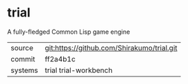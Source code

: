 * trial

A fully-fledged Common Lisp game engine


|---------+--------------------------------------------|
| source  | git:https://github.com/Shirakumo/trial.git |
| commit  | ff2a4b1c                                   |
| systems | trial trial-workbench                      |
|---------+--------------------------------------------|
